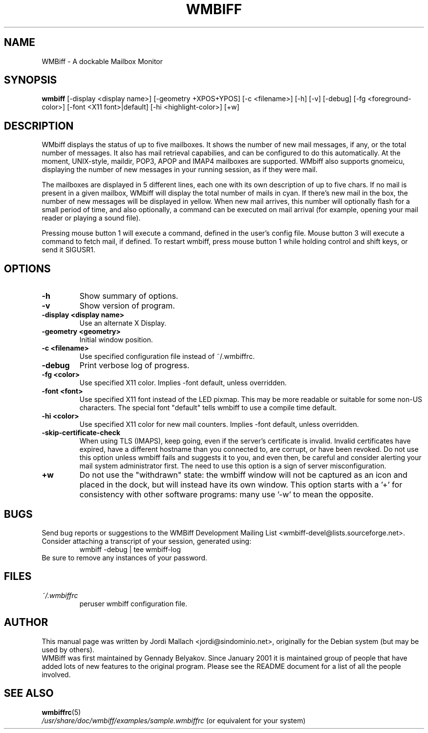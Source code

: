 .\" Hey, Emacs!  This is an -*- nroff -*- source file.
.\" $Id: wmbiff.1,v 1.13 2003/02/08 21:04:48 bluehal Exp $
.\"
.\" wmbiff.1 and wmbiffrc.5 are copyright 1999-2001 by
.\" Jordi Mallach <jordi@debian.org>
.\"
.\" This is free documentation, see the latest version of the GNU
.\" General Public License for copying conditions. There is NO warranty.
.TH WMBIFF 1 "October 4, 2001" "wmbiff"

.SH NAME
WMBiff \- A dockable Mailbox Monitor

.SH SYNOPSIS
.B wmbiff
[-display <display name>] [-geometry +XPOS+YPOS] [-c <filename>] [-h] [-v] [-debug] [-fg <foreground-color>] [-font <X11 font>|default] [-hi <highlight-color>] [+w]
.br

.SH DESCRIPTION
WMbiff displays the status of up to five mailboxes. It shows the number
of new mail messages, if any, or the total number of messages.
It also has mail
retrieval capabilies, and can be configured to do this automatically. At the
moment, UNIX-style, maildir, POP3, APOP and IMAP4 mailboxes are supported.
WMbiff also supports gnomeicu, displaying the number of new
messages in your running session, as if they were mail.  

The mailboxes are displayed in 5 different lines, each one with its own
description of up to five chars. If no mail is present in a given mailbox,
WMbiff will display the total number of mails in cyan. If there's new mail
in the box, the number of new messages will be displayed in yellow. When new
mail arrives, this number will optionally flash for a small period of time,
and also optionally, a command can be executed on mail arrival (for example,
opening your mail reader or playing a sound file).

Pressing mouse button 1 will execute a command, defined in the user's config
file. Mouse button 3 will execute a command to fetch mail, if defined.  
To restart wmbiff, press mouse button 1 while holding control and shift keys,
or send it SIGUSR1.

.PP

.SH OPTIONS
.TP
.B \-h
Show summary of options.
.TP
.B \-v
Show version of program.
.TP
.B \-display <display name>
Use an alternate X Display.
.TP
.B \-geometry <geometry>
Initial window position.
.TP
.B \-c <filename>
Use specified configuration file instead of ~/.wmbiffrc.
.TP
.B \-debug 
Print verbose log of progress.
.TP
.B \-fg <color>
Use specified X11 color.  Implies -font default, unless 
overridden.
.TP
.B \-font <font>
Use specified X11 font instead of the LED pixmap.  This may
be more readable or suitable for some non-US characters.
The special font "default" tells wmbiff to use a compile
time default.
.TP
.B \-hi <color>
Use specified X11 color for new mail counters.  Implies -font
default, unless overridden.
.TP
.B \-skip-certificate-check
When using TLS (IMAPS), keep going, even if the server's
certificate is invalid.  Invalid certificates have expired,
have a different hostname than you connected to, are
corrupt, or have been revoked.  Do not use this option
unless wmbiff fails and suggests it to you, and even then,
be careful and consider alerting your mail system
administrator first.  The need to use this option is a sign
of server misconfiguration.
.TP
.B \+w 
Do not use the "withdrawn" state: the wmbiff window will not
be captured as an icon and placed in the dock, but will
instead have its own window.  This option starts with a '+'
for consistency with other software programs: many use '-w'
to mean the opposite.

.SH BUGS
Send bug reports or suggestions to the WMBiff Development
Mailing List <wmbiff-devel@lists.sourceforge.net>.   Consider
attaching a transcript of your session, generated using:
.RS
wmbiff -debug | tee wmbiff-log
.RE
Be sure to remove any instances of your password.

.SH FILES
.TP
.I ~/.wmbiffrc
peruser wmbiff configuration file.

.SH AUTHOR
This manual page was written by Jordi Mallach <jordi@sindominio.net>,
originally for the Debian system (but may be used by others).
.br
WMBiff was first maintained by Gennady Belyakov. Since January 2001 it is
maintained group of people that have added lots of new features to the
original program. Please see the README document for a list of all the people
involved.

.SH SEE ALSO
.PD 0
.TP
\fBwmbiffrc\fP(5)
.PP
\fI/usr/share/doc/wmbiff/examples/sample.wmbiffrc\fP
(or equivalent for your system)
